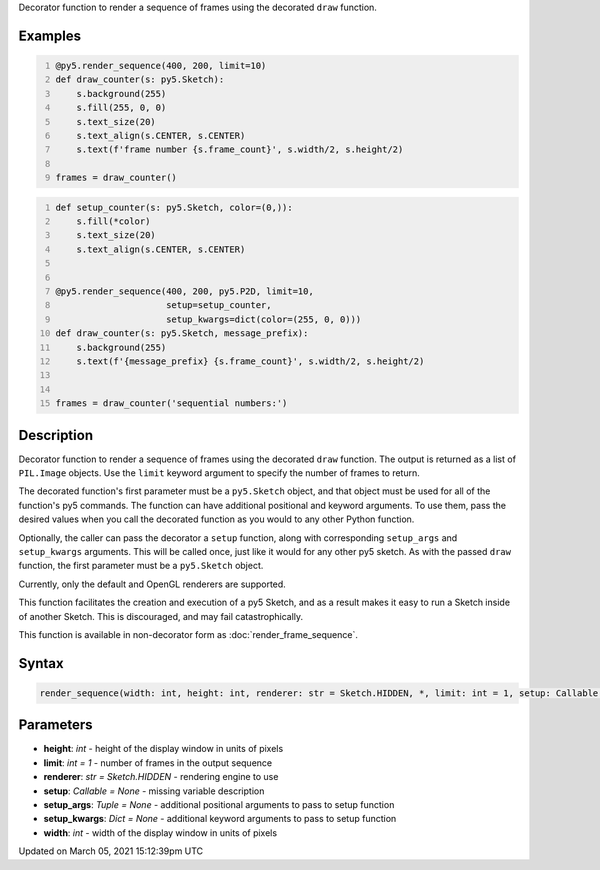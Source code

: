 .. title: @render_sequence()
.. slug: render_sequence
.. date: 2021-03-05 15:12:39 UTC+00:00
.. tags:
.. category:
.. link:
.. description: py5 @render_sequence() documentation
.. type: text

Decorator function to render a sequence of frames using the decorated ``draw`` function.

Examples
========

.. raw:: html

    <div class="example-table">

.. raw:: html

    <div class="example-row"><div class="example-cell-image">

.. raw:: html

    </div><div class="example-cell-code">

.. code:: python
    :number-lines:

    @py5.render_sequence(400, 200, limit=10)
    def draw_counter(s: py5.Sketch):
        s.background(255)
        s.fill(255, 0, 0)
        s.text_size(20)
        s.text_align(s.CENTER, s.CENTER)
        s.text(f'frame number {s.frame_count}', s.width/2, s.height/2)

    frames = draw_counter()

.. raw:: html

    </div></div>

.. raw:: html

    <div class="example-row"><div class="example-cell-image">

.. raw:: html

    </div><div class="example-cell-code">

.. code:: python
    :number-lines:

    def setup_counter(s: py5.Sketch, color=(0,)):
        s.fill(*color)
        s.text_size(20)
        s.text_align(s.CENTER, s.CENTER)


    @py5.render_sequence(400, 200, py5.P2D, limit=10,
                         setup=setup_counter,
                         setup_kwargs=dict(color=(255, 0, 0)))
    def draw_counter(s: py5.Sketch, message_prefix):
        s.background(255)
        s.text(f'{message_prefix} {s.frame_count}', s.width/2, s.height/2)


    frames = draw_counter('sequential numbers:')

.. raw:: html

    </div></div>

.. raw:: html

    </div>

Description
===========

Decorator function to render a sequence of frames using the decorated ``draw`` function. The output is returned as a list of ``PIL.Image`` objects. Use the ``limit`` keyword argument to specify the number of frames to return.

The decorated function's first parameter must be a ``py5.Sketch`` object, and that object must be used for all of the function's py5 commands. The function can have additional positional and keyword arguments. To use them, pass the desired values when you call the decorated function as you would to any other Python function.

Optionally, the caller can pass the decorator a ``setup`` function, along with corresponding ``setup_args`` and ``setup_kwargs`` arguments. This will be called once, just like it would for any other py5 sketch. As with the passed ``draw`` function, the first parameter must be a ``py5.Sketch`` object.

Currently, only the default and OpenGL renderers are supported.

This function facilitates the creation and execution of a py5 Sketch, and as a result makes it easy to run a Sketch inside of another Sketch. This is discouraged, and may fail catastrophically.

This function is available in non-decorator form as :doc:`render_frame_sequence`.

Syntax
======

.. code:: python

    render_sequence(width: int, height: int, renderer: str = Sketch.HIDDEN, *, limit: int = 1, setup: Callable = None, setup_args: Tuple = None, setup_kwargs: Dict = None) -> List[PIL_Image]

Parameters
==========

* **height**: `int` - height of the display window in units of pixels
* **limit**: `int = 1` - number of frames in the output sequence
* **renderer**: `str = Sketch.HIDDEN` - rendering engine to use
* **setup**: `Callable = None` - missing variable description
* **setup_args**: `Tuple = None` - additional positional arguments to pass to setup function
* **setup_kwargs**: `Dict = None` - additional keyword arguments to pass to setup function
* **width**: `int` - width of the display window in units of pixels


Updated on March 05, 2021 15:12:39pm UTC

